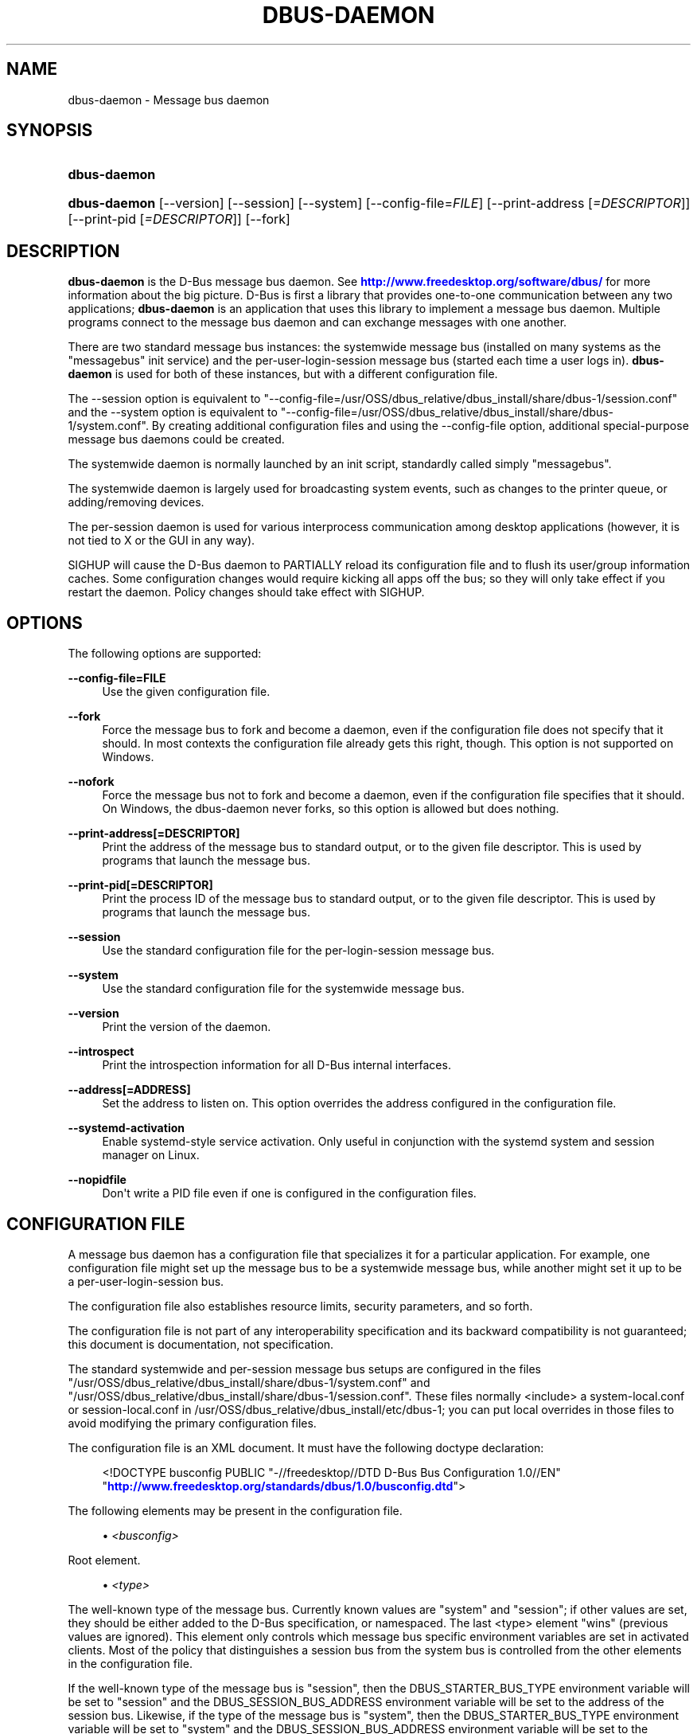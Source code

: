 '\" t
.\"     Title: dbus-daemon
.\"    Author: [see the "AUTHOR" section]
.\" Generator: DocBook XSL Stylesheets v1.76.1 <http://docbook.sf.net/>
.\"      Date: 12/29/2015
.\"    Manual: User Commands
.\"    Source: D-Bus 1.10.6
.\"  Language: English
.\"
.TH "DBUS\-DAEMON" "1" "12/29/2015" "D\-Bus 1\&.10\&.6" "User Commands"
.\" -----------------------------------------------------------------
.\" * Define some portability stuff
.\" -----------------------------------------------------------------
.\" ~~~~~~~~~~~~~~~~~~~~~~~~~~~~~~~~~~~~~~~~~~~~~~~~~~~~~~~~~~~~~~~~~
.\" http://bugs.debian.org/507673
.\" http://lists.gnu.org/archive/html/groff/2009-02/msg00013.html
.\" ~~~~~~~~~~~~~~~~~~~~~~~~~~~~~~~~~~~~~~~~~~~~~~~~~~~~~~~~~~~~~~~~~
.ie \n(.g .ds Aq \(aq
.el       .ds Aq '
.\" -----------------------------------------------------------------
.\" * set default formatting
.\" -----------------------------------------------------------------
.\" disable hyphenation
.nh
.\" disable justification (adjust text to left margin only)
.ad l
.\" -----------------------------------------------------------------
.\" * MAIN CONTENT STARTS HERE *
.\" -----------------------------------------------------------------
.SH "NAME"
dbus-daemon \- Message bus daemon
.SH "SYNOPSIS"
.HP \w'\fBdbus\-daemon\fR\ 'u
\fBdbus\-daemon\fR
.HP \w'\fBdbus\-daemon\fR\ 'u
\fBdbus\-daemon\fR [\-\-version] [\-\-session] [\-\-system] [\-\-config\-file=\fIFILE\fR] [\-\-print\-address\ [\fI=DESCRIPTOR\fR]] [\-\-print\-pid\ [\fI=DESCRIPTOR\fR]] [\-\-fork]
.br

.SH "DESCRIPTION"
.PP
\fBdbus\-daemon\fR
is the D\-Bus message bus daemon\&. See
\m[blue]\fBhttp://www\&.freedesktop\&.org/software/dbus/\fR\m[]
for more information about the big picture\&. D\-Bus is first a library that provides one\-to\-one communication between any two applications;
\fBdbus\-daemon\fR
is an application that uses this library to implement a message bus daemon\&. Multiple programs connect to the message bus daemon and can exchange messages with one another\&.
.PP
There are two standard message bus instances: the systemwide message bus (installed on many systems as the "messagebus" init service) and the per\-user\-login\-session message bus (started each time a user logs in)\&.
\fBdbus\-daemon\fR
is used for both of these instances, but with a different configuration file\&.
.PP
The \-\-session option is equivalent to "\-\-config\-file=/usr/OSS/dbus_relative/dbus_install/share/dbus\-1/session\&.conf" and the \-\-system option is equivalent to "\-\-config\-file=/usr/OSS/dbus_relative/dbus_install/share/dbus\-1/system\&.conf"\&. By creating additional configuration files and using the \-\-config\-file option, additional special\-purpose message bus daemons could be created\&.
.PP
The systemwide daemon is normally launched by an init script, standardly called simply "messagebus"\&.
.PP
The systemwide daemon is largely used for broadcasting system events, such as changes to the printer queue, or adding/removing devices\&.
.PP
The per\-session daemon is used for various interprocess communication among desktop applications (however, it is not tied to X or the GUI in any way)\&.
.PP
SIGHUP will cause the D\-Bus daemon to PARTIALLY reload its configuration file and to flush its user/group information caches\&. Some configuration changes would require kicking all apps off the bus; so they will only take effect if you restart the daemon\&. Policy changes should take effect with SIGHUP\&.
.SH "OPTIONS"
.PP
The following options are supported:
.PP
\fB\-\-config\-file=FILE\fR
.RS 4
Use the given configuration file\&.
.RE
.PP
\fB\-\-fork\fR
.RS 4
Force the message bus to fork and become a daemon, even if the configuration file does not specify that it should\&. In most contexts the configuration file already gets this right, though\&. This option is not supported on Windows\&.
.RE
.PP
\fB\-\-nofork\fR
.RS 4
Force the message bus not to fork and become a daemon, even if the configuration file specifies that it should\&. On Windows, the dbus\-daemon never forks, so this option is allowed but does nothing\&.
.RE
.PP
\fB\-\-print\-address[=DESCRIPTOR]\fR
.RS 4
Print the address of the message bus to standard output, or to the given file descriptor\&. This is used by programs that launch the message bus\&.
.RE
.PP
\fB\-\-print\-pid[=DESCRIPTOR]\fR
.RS 4
Print the process ID of the message bus to standard output, or to the given file descriptor\&. This is used by programs that launch the message bus\&.
.RE
.PP
\fB\-\-session\fR
.RS 4
Use the standard configuration file for the per\-login\-session message bus\&.
.RE
.PP
\fB\-\-system\fR
.RS 4
Use the standard configuration file for the systemwide message bus\&.
.RE
.PP
\fB\-\-version\fR
.RS 4
Print the version of the daemon\&.
.RE
.PP
\fB\-\-introspect\fR
.RS 4
Print the introspection information for all D\-Bus internal interfaces\&.
.RE
.PP
\fB\-\-address[=ADDRESS]\fR
.RS 4
Set the address to listen on\&. This option overrides the address configured in the configuration file\&.
.RE
.PP
\fB\-\-systemd\-activation\fR
.RS 4
Enable systemd\-style service activation\&. Only useful in conjunction with the systemd system and session manager on Linux\&.
.RE
.PP
\fB\-\-nopidfile\fR
.RS 4
Don\*(Aqt write a PID file even if one is configured in the configuration files\&.
.RE
.SH "CONFIGURATION FILE"
.PP
A message bus daemon has a configuration file that specializes it for a particular application\&. For example, one configuration file might set up the message bus to be a systemwide message bus, while another might set it up to be a per\-user\-login\-session bus\&.
.PP
The configuration file also establishes resource limits, security parameters, and so forth\&.
.PP
The configuration file is not part of any interoperability specification and its backward compatibility is not guaranteed; this document is documentation, not specification\&.
.PP
The standard systemwide and per\-session message bus setups are configured in the files "/usr/OSS/dbus_relative/dbus_install/share/dbus\-1/system\&.conf" and "/usr/OSS/dbus_relative/dbus_install/share/dbus\-1/session\&.conf"\&. These files normally <include> a system\-local\&.conf or session\-local\&.conf in /usr/OSS/dbus_relative/dbus_install/etc/dbus\-1; you can put local overrides in those files to avoid modifying the primary configuration files\&.
.PP
The configuration file is an XML document\&. It must have the following doctype declaration:
.sp
.if n \{\
.RS 4
.\}
.nf

   <!DOCTYPE busconfig PUBLIC "\-//freedesktop//DTD D\-Bus Bus Configuration 1\&.0//EN"
    "\m[blue]\fBhttp://www\&.freedesktop\&.org/standards/dbus/1\&.0/busconfig\&.dtd\fR\m[]">

.fi
.if n \{\
.RE
.\}
.PP
The following elements may be present in the configuration file\&.
.sp
.RS 4
.ie n \{\
\h'-04'\(bu\h'+03'\c
.\}
.el \{\
.sp -1
.IP \(bu 2.3
.\}
\fI<busconfig>\fR
.RE
.PP
Root element\&.
.sp
.RS 4
.ie n \{\
\h'-04'\(bu\h'+03'\c
.\}
.el \{\
.sp -1
.IP \(bu 2.3
.\}
\fI<type>\fR
.RE
.PP
The well\-known type of the message bus\&. Currently known values are "system" and "session"; if other values are set, they should be either added to the D\-Bus specification, or namespaced\&. The last <type> element "wins" (previous values are ignored)\&. This element only controls which message bus specific environment variables are set in activated clients\&. Most of the policy that distinguishes a session bus from the system bus is controlled from the other elements in the configuration file\&.
.PP
If the well\-known type of the message bus is "session", then the DBUS_STARTER_BUS_TYPE environment variable will be set to "session" and the DBUS_SESSION_BUS_ADDRESS environment variable will be set to the address of the session bus\&. Likewise, if the type of the message bus is "system", then the DBUS_STARTER_BUS_TYPE environment variable will be set to "system" and the DBUS_SESSION_BUS_ADDRESS environment variable will be set to the address of the system bus (which is normally well known anyway)\&.
.PP
Example: <type>session</type>
.sp
.RS 4
.ie n \{\
\h'-04'\(bu\h'+03'\c
.\}
.el \{\
.sp -1
.IP \(bu 2.3
.\}
\fI<include>\fR
.RE
.PP
Include a file <include>filename\&.conf</include> at this point\&. If the filename is relative, it is located relative to the configuration file doing the including\&.
.PP
<include> has an optional attribute "ignore_missing=(yes|no)" which defaults to "no" if not provided\&. This attribute controls whether it\*(Aqs a fatal error for the included file to be absent\&.
.sp
.RS 4
.ie n \{\
\h'-04'\(bu\h'+03'\c
.\}
.el \{\
.sp -1
.IP \(bu 2.3
.\}
\fI<includedir>\fR
.RE
.PP
Include all files in <includedir>foo\&.d</includedir> at this point\&. Files in the directory are included in undefined order\&. Only files ending in "\&.conf" are included\&.
.PP
This is intended to allow extension of the system bus by particular packages\&. For example, if CUPS wants to be able to send out notification of printer queue changes, it could install a file to /usr/OSS/dbus_relative/dbus_install/share/dbus\-1/system\&.d or /usr/OSS/dbus_relative/dbus_install/etc/dbus\-1/system\&.d that allowed all apps to receive this message and allowed the printer daemon user to send it\&.
.sp
.RS 4
.ie n \{\
\h'-04'\(bu\h'+03'\c
.\}
.el \{\
.sp -1
.IP \(bu 2.3
.\}
\fI<user>\fR
.RE
.PP
The user account the daemon should run as, as either a username or a UID\&. If the daemon cannot change to this UID on startup, it will exit\&. If this element is not present, the daemon will not change or care about its UID\&.
.PP
The last <user> entry in the file "wins", the others are ignored\&.
.PP
The user is changed after the bus has completed initialization\&. So sockets etc\&. will be created before changing user, but no data will be read from clients before changing user\&. This means that sockets and PID files can be created in a location that requires root privileges for writing\&.
.sp
.RS 4
.ie n \{\
\h'-04'\(bu\h'+03'\c
.\}
.el \{\
.sp -1
.IP \(bu 2.3
.\}
\fI<fork>\fR
.RE
.PP
If present, the bus daemon becomes a real daemon (forks into the background, etc\&.)\&. This is generally used rather than the \-\-fork command line option\&.
.sp
.RS 4
.ie n \{\
\h'-04'\(bu\h'+03'\c
.\}
.el \{\
.sp -1
.IP \(bu 2.3
.\}
\fI<keep_umask>\fR
.RE
.PP
If present, the bus daemon keeps its original umask when forking\&. This may be useful to avoid affecting the behavior of child processes\&.
.sp
.RS 4
.ie n \{\
\h'-04'\(bu\h'+03'\c
.\}
.el \{\
.sp -1
.IP \(bu 2.3
.\}
\fI<syslog>\fR
.RE
.PP
If present, the bus daemon will log to syslog\&.
.sp
.RS 4
.ie n \{\
\h'-04'\(bu\h'+03'\c
.\}
.el \{\
.sp -1
.IP \(bu 2.3
.\}
\fI<pidfile>\fR
.RE
.PP
If present, the bus daemon will write its pid to the specified file\&. The \-\-nopidfile command\-line option takes precedence over this setting\&.
.sp
.RS 4
.ie n \{\
\h'-04'\(bu\h'+03'\c
.\}
.el \{\
.sp -1
.IP \(bu 2.3
.\}
\fI<allow_anonymous>\fR
.RE
.PP
If present, connections that authenticated using the ANONYMOUS mechanism will be authorized to connect\&. This option has no practical effect unless the ANONYMOUS mechanism has also been enabled using the
\fI<auth>\fR
element, described below\&.
.sp
.RS 4
.ie n \{\
\h'-04'\(bu\h'+03'\c
.\}
.el \{\
.sp -1
.IP \(bu 2.3
.\}
\fI<listen>\fR
.RE
.PP
Add an address that the bus should listen on\&. The address is in the standard D\-Bus format that contains a transport name plus possible parameters/options\&.
.PP
Example: <listen>unix:path=/tmp/foo</listen>
.PP
Example: <listen>tcp:host=localhost,port=1234</listen>
.PP
If there are multiple <listen> elements, then the bus listens on multiple addresses\&. The bus will pass its address to started services or other interested parties with the last address given in <listen> first\&. That is, apps will try to connect to the last <listen> address first\&.
.PP
tcp sockets can accept IPv4 addresses, IPv6 addresses or hostnames\&. If a hostname resolves to multiple addresses, the server will bind to all of them\&. The family=ipv4 or family=ipv6 options can be used to force it to bind to a subset of addresses
.PP
Example: <listen>tcp:host=localhost,port=0,family=ipv4</listen>
.PP
A special case is using a port number of zero (or omitting the port), which means to choose an available port selected by the operating system\&. The port number chosen can be obtained with the \-\-print\-address command line parameter and will be present in other cases where the server reports its own address, such as when DBUS_SESSION_BUS_ADDRESS is set\&.
.PP
Example: <listen>tcp:host=localhost,port=0</listen>
.PP
tcp/nonce\-tcp addresses also allow a bind=hostname option, used in a listenable address to configure the interface on which the server will listen: either the hostname is the IP address of one of the local machine\*(Aqs interfaces (most commonly 127\&.0\&.0\&.1), a DNS name that resolves to one of those IP addresses, \*(Aq0\&.0\&.0\&.0\*(Aq to listen on all IPv4 interfaces simultaneously, or \*(Aq::\*(Aq to listen on all IPv4 and IPv6 interfaces simultaneously (if supported by the OS)\&. If not specified, the default is the same value as "host"\&.
.PP
Example: <listen>tcp:host=localhost,bind=0\&.0\&.0\&.0,port=0</listen>
.sp
.RS 4
.ie n \{\
\h'-04'\(bu\h'+03'\c
.\}
.el \{\
.sp -1
.IP \(bu 2.3
.\}
\fI<auth>\fR
.RE
.PP
Lists permitted authorization mechanisms\&. If this element doesn\*(Aqt exist, then all known mechanisms are allowed\&. If there are multiple <auth> elements, all the listed mechanisms are allowed\&. The order in which mechanisms are listed is not meaningful\&.
.PP
Example: <auth>EXTERNAL</auth>
.PP
Example: <auth>DBUS_COOKIE_SHA1</auth>
.sp
.RS 4
.ie n \{\
\h'-04'\(bu\h'+03'\c
.\}
.el \{\
.sp -1
.IP \(bu 2.3
.\}
\fI<servicedir>\fR
.RE
.PP
Adds a directory to scan for \&.service files\&. Directories are scanned starting with the first to appear in the config file (the first \&.service file found that provides a particular service will be used)\&.
.PP
Service files tell the bus how to automatically start a program\&. They are primarily used with the per\-user\-session bus, not the systemwide bus\&.
.sp
.RS 4
.ie n \{\
\h'-04'\(bu\h'+03'\c
.\}
.el \{\
.sp -1
.IP \(bu 2.3
.\}
\fI<standard_session_servicedirs/>\fR
.RE
.PP
<standard_session_servicedirs/> is equivalent to specifying a series of <servicedir/> elements for each of the data directories in the "XDG Base Directory Specification" with the subdirectory "dbus\-1/services", so for example "/usr/share/dbus\-1/services" would be among the directories searched\&.
.PP
The "XDG Base Directory Specification" can be found at
\m[blue]\fBhttp://freedesktop\&.org/wiki/Standards/basedir\-spec\fR\m[]
if it hasn\*(Aqt moved, otherwise try your favorite search engine\&.
.PP
The <standard_session_servicedirs/> option is only relevant to the per\-user\-session bus daemon defined in /usr/OSS/dbus_relative/dbus_install/etc/dbus\-1/session\&.conf\&. Putting it in any other configuration file would probably be nonsense\&.
.sp
.RS 4
.ie n \{\
\h'-04'\(bu\h'+03'\c
.\}
.el \{\
.sp -1
.IP \(bu 2.3
.\}
\fI<standard_system_servicedirs/>\fR
.RE
.PP
<standard_system_servicedirs/> specifies the standard system\-wide activation directories that should be searched for service files\&. This option defaults to /usr/OSS/dbus_relative/dbus_install/share/dbus\-1/system\-services\&.
.PP
The <standard_system_servicedirs/> option is only relevant to the per\-system bus daemon defined in /usr/OSS/dbus_relative/dbus_install/share/dbus\-1/system\&.conf\&. Putting it in any other configuration file would probably be nonsense\&.
.sp
.RS 4
.ie n \{\
\h'-04'\(bu\h'+03'\c
.\}
.el \{\
.sp -1
.IP \(bu 2.3
.\}
\fI<servicehelper/>\fR
.RE
.PP
<servicehelper/> specifies the setuid helper that is used to launch system daemons with an alternate user\&. Typically this should be the dbus\-daemon\-launch\-helper executable in located in libexec\&.
.PP
The <servicehelper/> option is only relevant to the per\-system bus daemon defined in /usr/OSS/dbus_relative/dbus_install/share/dbus\-1/system\&.conf\&. Putting it in any other configuration file would probably be nonsense\&.
.sp
.RS 4
.ie n \{\
\h'-04'\(bu\h'+03'\c
.\}
.el \{\
.sp -1
.IP \(bu 2.3
.\}
\fI<limit>\fR
.RE
.PP
<limit> establishes a resource limit\&. For example:
.sp
.if n \{\
.RS 4
.\}
.nf
  <limit name="max_message_size">64</limit>
  <limit name="max_completed_connections">512</limit>
.fi
.if n \{\
.RE
.\}
.PP
The name attribute is mandatory\&. Available limit names are:
.sp
.if n \{\
.RS 4
.\}
.nf
      "max_incoming_bytes"         : total size in bytes of messages
                                     incoming from a single connection
      "max_incoming_unix_fds"      : total number of unix fds of messages
                                     incoming from a single connection
      "max_outgoing_bytes"         : total size in bytes of messages
                                     queued up for a single connection
      "max_outgoing_unix_fds"      : total number of unix fds of messages
                                     queued up for a single connection
      "max_message_size"           : max size of a single message in
                                     bytes
      "max_message_unix_fds"       : max unix fds of a single message
      "service_start_timeout"      : milliseconds (thousandths) until
                                     a started service has to connect
      "auth_timeout"               : milliseconds (thousandths) a
                                     connection is given to
                                     authenticate
      "pending_fd_timeout"         : milliseconds (thousandths) a
                                     fd is given to be transmitted to
                                     dbus\-daemon before disconnecting the
                                     connection
      "max_completed_connections"  : max number of authenticated connections
      "max_incomplete_connections" : max number of unauthenticated
                                     connections
      "max_connections_per_user"   : max number of completed connections from
                                     the same user
      "max_pending_service_starts" : max number of service launches in
                                     progress at the same time
      "max_names_per_connection"   : max number of names a single
                                     connection can own
      "max_match_rules_per_connection": max number of match rules for a single
                                        connection
      "max_replies_per_connection" : max number of pending method
                                     replies per connection
                                     (number of calls\-in\-progress)
      "reply_timeout"              : milliseconds (thousandths)
                                     until a method call times out
.fi
.if n \{\
.RE
.\}
.PP
The max incoming/outgoing queue sizes allow a new message to be queued if one byte remains below the max\&. So you can in fact exceed the max by max_message_size\&.
.PP
max_completed_connections divided by max_connections_per_user is the number of users that can work together to denial\-of\-service all other users by using up all connections on the systemwide bus\&.
.PP
Limits are normally only of interest on the systemwide bus, not the user session buses\&.
.sp
.RS 4
.ie n \{\
\h'-04'\(bu\h'+03'\c
.\}
.el \{\
.sp -1
.IP \(bu 2.3
.\}
\fI<policy>\fR
.RE
.PP
The <policy> element defines a security policy to be applied to a particular set of connections to the bus\&. A policy is made up of <allow> and <deny> elements\&. Policies are normally used with the systemwide bus; they are analogous to a firewall in that they allow expected traffic and prevent unexpected traffic\&.
.PP
Currently, the system bus has a default\-deny policy for sending method calls and owning bus names\&. Everything else, in particular reply messages, receive checks, and signals has a default allow policy\&.
.PP
In general, it is best to keep system services as small, targeted programs which run in their own process and provide a single bus name\&. Then, all that is needed is an <allow> rule for the "own" permission to let the process claim the bus name, and a "send_destination" rule to allow traffic from some or all uids to your service\&.
.PP
The <policy> element has one of four attributes:
.sp
.if n \{\
.RS 4
.\}
.nf
  context="(default|mandatory)"
  at_console="(true|false)"
  user="username or userid"
  group="group name or gid"
.fi
.if n \{\
.RE
.\}
.PP
Policies are applied to a connection as follows:
.sp
.if n \{\
.RS 4
.\}
.nf
   \- all context="default" policies are applied
   \- all group="connection\*(Aqs user\*(Aqs group" policies are applied
     in undefined order
   \- all user="connection\*(Aqs auth user" policies are applied
     in undefined order
   \- all at_console="true" policies are applied
   \- all at_console="false" policies are applied
   \- all context="mandatory" policies are applied
.fi
.if n \{\
.RE
.\}
.PP
Policies applied later will override those applied earlier, when the policies overlap\&. Multiple policies with the same user/group/context are applied in the order they appear in the config file\&.
.PP
\fI<deny>\fR
.RS 4
\fI<allow>\fR
.RE
.PP
A <deny> element appears below a <policy> element and prohibits some action\&. The <allow> element makes an exception to previous <deny> statements, and works just like <deny> but with the inverse meaning\&.
.PP
The possible attributes of these elements are:
.sp
.if n \{\
.RS 4
.\}
.nf
   send_interface="interface_name"
   send_member="method_or_signal_name"
   send_error="error_name"
   send_destination="name"
   send_type="method_call" | "method_return" | "signal" | "error"
   send_path="/path/name"

   receive_interface="interface_name"
   receive_member="method_or_signal_name"
   receive_error="error_name"
   receive_sender="name"
   receive_type="method_call" | "method_return" | "signal" | "error"
   receive_path="/path/name"

   send_requested_reply="true" | "false"
   receive_requested_reply="true" | "false"

   eavesdrop="true" | "false"

   own="name"
   own_prefix="name"
   user="username"
   group="groupname"
.fi
.if n \{\
.RE
.\}
.PP
Examples:
.sp
.if n \{\
.RS 4
.\}
.nf
   <deny send_destination="org\&.freedesktop\&.Service" send_interface="org\&.freedesktop\&.System" send_member="Reboot"/>
   <deny send_destination="org\&.freedesktop\&.System"/>
   <deny receive_sender="org\&.freedesktop\&.System"/>
   <deny user="john"/>
   <deny group="enemies"/>
.fi
.if n \{\
.RE
.\}
.PP
The <deny> element\*(Aqs attributes determine whether the deny "matches" a particular action\&. If it matches, the action is denied (unless later rules in the config file allow it)\&.
.PP
send_destination and receive_sender rules mean that messages may not be sent to or received from the *owner* of the given name, not that they may not be sent *to that name*\&. That is, if a connection owns services A, B, C, and sending to A is denied, sending to B or C will not work either\&.
.PP
The other send_* and receive_* attributes are purely textual/by\-value matches against the given field in the message header\&.
.PP
"Eavesdropping" occurs when an application receives a message that was explicitly addressed to a name the application does not own, or is a reply to such a message\&. Eavesdropping thus only applies to messages that are addressed to services and replies to such messages (i\&.e\&. it does not apply to signals)\&.
.PP
For <allow>, eavesdrop="true" indicates that the rule matches even when eavesdropping\&. eavesdrop="false" is the default and means that the rule only allows messages to go to their specified recipient\&. For <deny>, eavesdrop="true" indicates that the rule matches only when eavesdropping\&. eavesdrop="false" is the default for <deny> also, but here it means that the rule applies always, even when not eavesdropping\&. The eavesdrop attribute can only be combined with send and receive rules (with send_* and receive_* attributes)\&.
.PP
The [send|receive]_requested_reply attribute works similarly to the eavesdrop attribute\&. It controls whether the <deny> or <allow> matches a reply that is expected (corresponds to a previous method call message)\&. This attribute only makes sense for reply messages (errors and method returns), and is ignored for other message types\&.
.PP
For <allow>, [send|receive]_requested_reply="true" is the default and indicates that only requested replies are allowed by the rule\&. [send|receive]_requested_reply="false" means that the rule allows any reply even if unexpected\&.
.PP
For <deny>, [send|receive]_requested_reply="false" is the default but indicates that the rule matches only when the reply was not requested\&. [send|receive]_requested_reply="true" indicates that the rule applies always, regardless of pending reply state\&.
.PP
user and group denials mean that the given user or group may not connect to the message bus\&.
.PP
For "name", "username", "groupname", etc\&. the character "*" can be substituted, meaning "any\&." Complex globs like "foo\&.bar\&.*" aren\*(Aqt allowed for now because they\*(Aqd be work to implement and maybe encourage sloppy security anyway\&.
.PP
<allow own_prefix="a\&.b"/> allows you to own the name "a\&.b" or any name whose first dot\-separated elements are "a\&.b": in particular, you can own "a\&.b\&.c" or "a\&.b\&.c\&.d", but not "a\&.bc" or "a\&.c"\&. This is useful when services like Telepathy and ReserveDevice define a meaning for subtrees of well\-known names, such as org\&.freedesktop\&.Telepathy\&.ConnectionManager\&.(anything) and org\&.freedesktop\&.ReserveDevice1\&.(anything)\&.
.PP
It does not make sense to deny a user or group inside a <policy> for a user or group; user/group denials can only be inside context="default" or context="mandatory" policies\&.
.PP
A single <deny> rule may specify combinations of attributes such as send_destination and send_interface and send_type\&. In this case, the denial applies only if both attributes match the message being denied\&. e\&.g\&. <deny send_interface="foo\&.bar" send_destination="foo\&.blah"/> would deny messages with the given interface AND the given bus name\&. To get an OR effect you specify multiple <deny> rules\&.
.PP
You can\*(Aqt include both send_ and receive_ attributes on the same rule, since "whether the message can be sent" and "whether it can be received" are evaluated separately\&.
.PP
Be careful with send_interface/receive_interface, because the interface field in messages is optional\&. In particular, do NOT specify <deny send_interface="org\&.foo\&.Bar"/>! This will cause no\-interface messages to be blocked for all services, which is almost certainly not what you intended\&. Always use rules of the form: <deny send_interface="org\&.foo\&.Bar" send_destination="org\&.foo\&.Service"/>
.sp
.RS 4
.ie n \{\
\h'-04'\(bu\h'+03'\c
.\}
.el \{\
.sp -1
.IP \(bu 2.3
.\}
\fI<selinux>\fR
.RE
.PP
The <selinux> element contains settings related to Security Enhanced Linux\&. More details below\&.
.sp
.RS 4
.ie n \{\
\h'-04'\(bu\h'+03'\c
.\}
.el \{\
.sp -1
.IP \(bu 2.3
.\}
\fI<associate>\fR
.RE
.PP
An <associate> element appears below an <selinux> element and creates a mapping\&. Right now only one kind of association is possible:
.sp
.if n \{\
.RS 4
.\}
.nf
   <associate own="org\&.freedesktop\&.Foobar" context="foo_t"/>
.fi
.if n \{\
.RE
.\}
.PP
This means that if a connection asks to own the name "org\&.freedesktop\&.Foobar" then the source context will be the context of the connection and the target context will be "foo_t" \- see the short discussion of SELinux below\&.
.PP
Note, the context here is the target context when requesting a name, NOT the context of the connection owning the name\&.
.PP
There\*(Aqs currently no way to set a default for owning any name, if we add this syntax it will look like:
.sp
.if n \{\
.RS 4
.\}
.nf
   <associate own="*" context="foo_t"/>
.fi
.if n \{\
.RE
.\}
.PP
If you find a reason this is useful, let the developers know\&. Right now the default will be the security context of the bus itself\&.
.PP
If two <associate> elements specify the same name, the element appearing later in the configuration file will be used\&.
.sp
.RS 4
.ie n \{\
\h'-04'\(bu\h'+03'\c
.\}
.el \{\
.sp -1
.IP \(bu 2.3
.\}
\fI<apparmor>\fR
.RE
.PP
The <apparmor> element is used to configure AppArmor mediation on the bus\&. It can contain one attribute that specifies the mediation mode:
.sp
.if n \{\
.RS 4
.\}
.nf
   <apparmor mode="(enabled|disabled|required)"/>
.fi
.if n \{\
.RE
.\}
.PP
The default mode is "enabled"\&. In "enabled" mode, AppArmor mediation will be performed if AppArmor support is available in the kernel\&. If it is not available, dbus\-daemon will start but AppArmor mediation will not occur\&. In "disabled" mode, AppArmor mediation is disabled\&. In "required" mode, AppArmor mediation will be enabled if AppArmor support is available, otherwise dbus\-daemon will refuse to start\&.
.PP
The AppArmor mediation mode of the bus cannot be changed after the bus starts\&. Modifying the mode in the configuration file and sending a SIGHUP signal to the daemon has no effect on the mediation mode\&.
.SH "SELINUX"
.PP
See
\m[blue]\fBhttp://www\&.nsa\&.gov/selinux/\fR\m[]
for full details on SELinux\&. Some useful excerpts:
.PP
Every subject (process) and object (e\&.g\&. file, socket, IPC object, etc) in the system is assigned a collection of security attributes, known as a security context\&. A security context contains all of the security attributes associated with a particular subject or object that are relevant to the security policy\&.
.PP
In order to better encapsulate security contexts and to provide greater efficiency, the policy enforcement code of SELinux typically handles security identifiers (SIDs) rather than security contexts\&. A SID is an integer that is mapped by the security server to a security context at runtime\&.
.PP
When a security decision is required, the policy enforcement code passes a pair of SIDs (typically the SID of a subject and the SID of an object, but sometimes a pair of subject SIDs or a pair of object SIDs), and an object security class to the security server\&. The object security class indicates the kind of object, e\&.g\&. a process, a regular file, a directory, a TCP socket, etc\&.
.PP
Access decisions specify whether or not a permission is granted for a given pair of SIDs and class\&. Each object class has a set of associated permissions defined to control operations on objects with that class\&.
.PP
D\-Bus performs SELinux security checks in two places\&.
.PP
First, any time a message is routed from one connection to another connection, the bus daemon will check permissions with the security context of the first connection as source, security context of the second connection as target, object class "dbus" and requested permission "send_msg"\&.
.PP
If a security context is not available for a connection (impossible when using UNIX domain sockets), then the target context used is the context of the bus daemon itself\&. There is currently no way to change this default, because we\*(Aqre assuming that only UNIX domain sockets will be used to connect to the systemwide bus\&. If this changes, we\*(Aqll probably add a way to set the default connection context\&.
.PP
Second, any time a connection asks to own a name, the bus daemon will check permissions with the security context of the connection as source, the security context specified for the name in the config file as target, object class "dbus" and requested permission "acquire_svc"\&.
.PP
The security context for a bus name is specified with the <associate> element described earlier in this document\&. If a name has no security context associated in the configuration file, the security context of the bus daemon itself will be used\&.
.SH "APPARMOR"
.PP
The AppArmor confinement context is stored when applications connect to the bus\&. The confinement context consists of a label and a confinement mode\&. When a security decision is required, the daemon uses the confinement context to query the AppArmor policy to determine if the action should be allowed or denied and if the action should be audited\&.
.PP
The daemon performs AppArmor security checks in three places\&.
.PP
First, any time a message is routed from one connection to another connection, the bus daemon will check permissions with the label of the first connection as source, label and/or connection name of the second connection as target, along with the bus name, the path name, the interface name, and the member name\&. Reply messages, such as method_return and error messages, are implicitly allowed if they are in response to a message that has already been allowed\&.
.PP
Second, any time a connection asks to own a name, the bus daemon will check permissions with the label of the connection as source, the requested name as target, along with the bus name\&.
.PP
Third, any time a connection attempts to eavesdrop, the bus daemon will check permissions with the label of the connection as the source, along with the bus name\&.
.PP
AppArmor rules for bus mediation are not stored in the bus configuration files\&. They are stored in the application\*(Aqs AppArmor profile\&. Please see
\fIapparmor\&.d(5)\fR
for more details\&.
.SH "DEBUGGING"
.PP
If you\*(Aqre trying to figure out where your messages are going or why you aren\*(Aqt getting messages, there are several things you can try\&.
.PP
Remember that the system bus is heavily locked down and if you haven\*(Aqt installed a security policy file to allow your message through, it won\*(Aqt work\&. For the session bus, this is not a concern\&.
.PP
The simplest way to figure out what\*(Aqs happening on the bus is to run the
\fIdbus\-monitor\fR
program, which comes with the D\-Bus package\&. You can also send test messages with
\fIdbus\-send\fR\&. These programs have their own man pages\&.
.PP
If you want to know what the daemon itself is doing, you might consider running a separate copy of the daemon to test against\&. This will allow you to put the daemon under a debugger, or run it with verbose output, without messing up your real session and system daemons\&.
.PP
To run a separate test copy of the daemon, for example you might open a terminal and type:
.sp
.if n \{\
.RS 4
.\}
.nf
  DBUS_VERBOSE=1 dbus\-daemon \-\-session \-\-print\-address
.fi
.if n \{\
.RE
.\}
.PP
The test daemon address will be printed when the daemon starts\&. You will need to copy\-and\-paste this address and use it as the value of the DBUS_SESSION_BUS_ADDRESS environment variable when you launch the applications you want to test\&. This will cause those applications to connect to your test bus instead of the DBUS_SESSION_BUS_ADDRESS of your real session bus\&.
.PP
DBUS_VERBOSE=1 will have NO EFFECT unless your copy of D\-Bus was compiled with verbose mode enabled\&. This is not recommended in production builds due to performance impact\&. You may need to rebuild D\-Bus if your copy was not built with debugging in mind\&. (DBUS_VERBOSE also affects the D\-Bus library and thus applications using D\-Bus; it may be useful to see verbose output on both the client side and from the daemon\&.)
.PP
If you want to get fancy, you can create a custom bus configuration for your test bus (see the session\&.conf and system\&.conf files that define the two default configurations for example)\&. This would allow you to specify a different directory for \&.service files, for example\&.
.SH "AUTHOR"
.PP
See
\m[blue]\fBhttp://www\&.freedesktop\&.org/software/dbus/doc/AUTHORS\fR\m[]
.SH "BUGS"
.PP
Please send bug reports to the D\-Bus mailing list or bug tracker, see
\m[blue]\fBhttp://www\&.freedesktop\&.org/software/dbus/\fR\m[]
